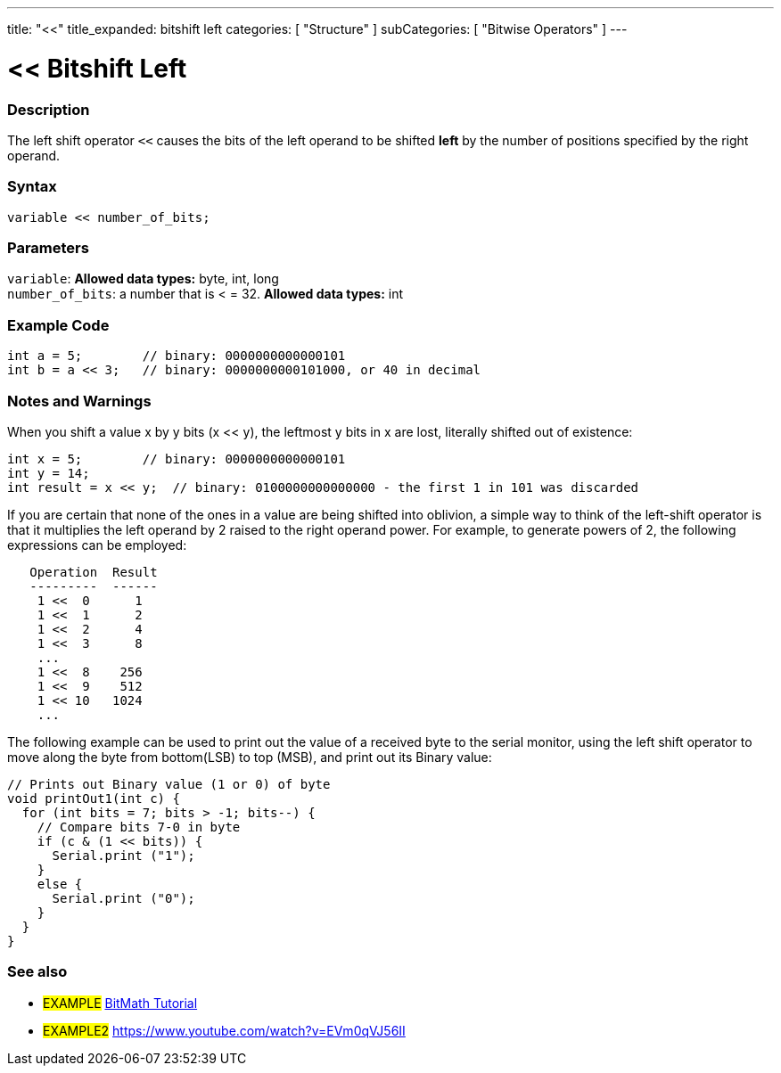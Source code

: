 ---
title: "<<"
title_expanded: bitshift left
categories: [ "Structure" ]
subCategories: [ "Bitwise Operators" ]
---





= << Bitshift Left


// OVERVIEW SECTION STARTS
[#overview]
--

[float]
=== Description
The left shift operator `<<` causes the bits of the left operand to be shifted *left* by the number of positions specified by the right operand.
[%hardbreaks]


[float]
=== Syntax
[source,arduino]
----
variable << number_of_bits;
----

[float]
=== Parameters
`variable`: *Allowed data types:* byte, int, long +
`number_of_bits`: a number that is < = 32. *Allowed data types:* int

--
// OVERVIEW SECTION ENDS



// HOW TO USE SECTION STARTS
[#howtouse]
--

[float]
=== Example Code

[source,arduino]
----
int a = 5;        // binary: 0000000000000101
int b = a << 3;   // binary: 0000000000101000, or 40 in decimal
----
[%hardbreaks]

[float]
=== Notes and Warnings
When you shift a value x by y bits (x << y), the leftmost y bits in x are lost, literally shifted out of existence:

[source,arduino]
----
int x = 5;        // binary: 0000000000000101
int y = 14;
int result = x << y;  // binary: 0100000000000000 - the first 1 in 101 was discarded
----

If you are certain that none of the ones in a value are being shifted into oblivion, a simple way to think of the left-shift operator is that it multiplies the left operand by 2 raised to the right operand power. For example, to generate powers of 2, the following expressions can be employed:

[source,arduino]
----
   Operation  Result
   ---------  ------
    1 <<  0      1
    1 <<  1      2
    1 <<  2      4
    1 <<  3      8
    ...
    1 <<  8    256
    1 <<  9    512
    1 << 10   1024
    ...
----

The following example can be used to print out the value of a received byte to the serial monitor, using the left shift operator to move along the byte from bottom(LSB) to top (MSB), and print out its Binary value:

[source,arduino]
----
// Prints out Binary value (1 or 0) of byte
void printOut1(int c) {
  for (int bits = 7; bits > -1; bits--) {
    // Compare bits 7-0 in byte
    if (c & (1 << bits)) {
      Serial.print ("1");
    }
    else {
      Serial.print ("0");
    }
  }
}
----
[%hardbreaks]

--
// HOW TO USE SECTION ENDS




//SEE ALSO SECTION STARTS
[#see_also]
--

[float]
=== See also

[role="language"]

[role="example"]
* #EXAMPLE# https://www.arduino.cc/playground/Code/BitMath[BitMath Tutorial^]
* #EXAMPLE2# https://www.youtube.com/watch?v=EVm0qVJ56II


--
//SEE ALSO SECTION ENDS


